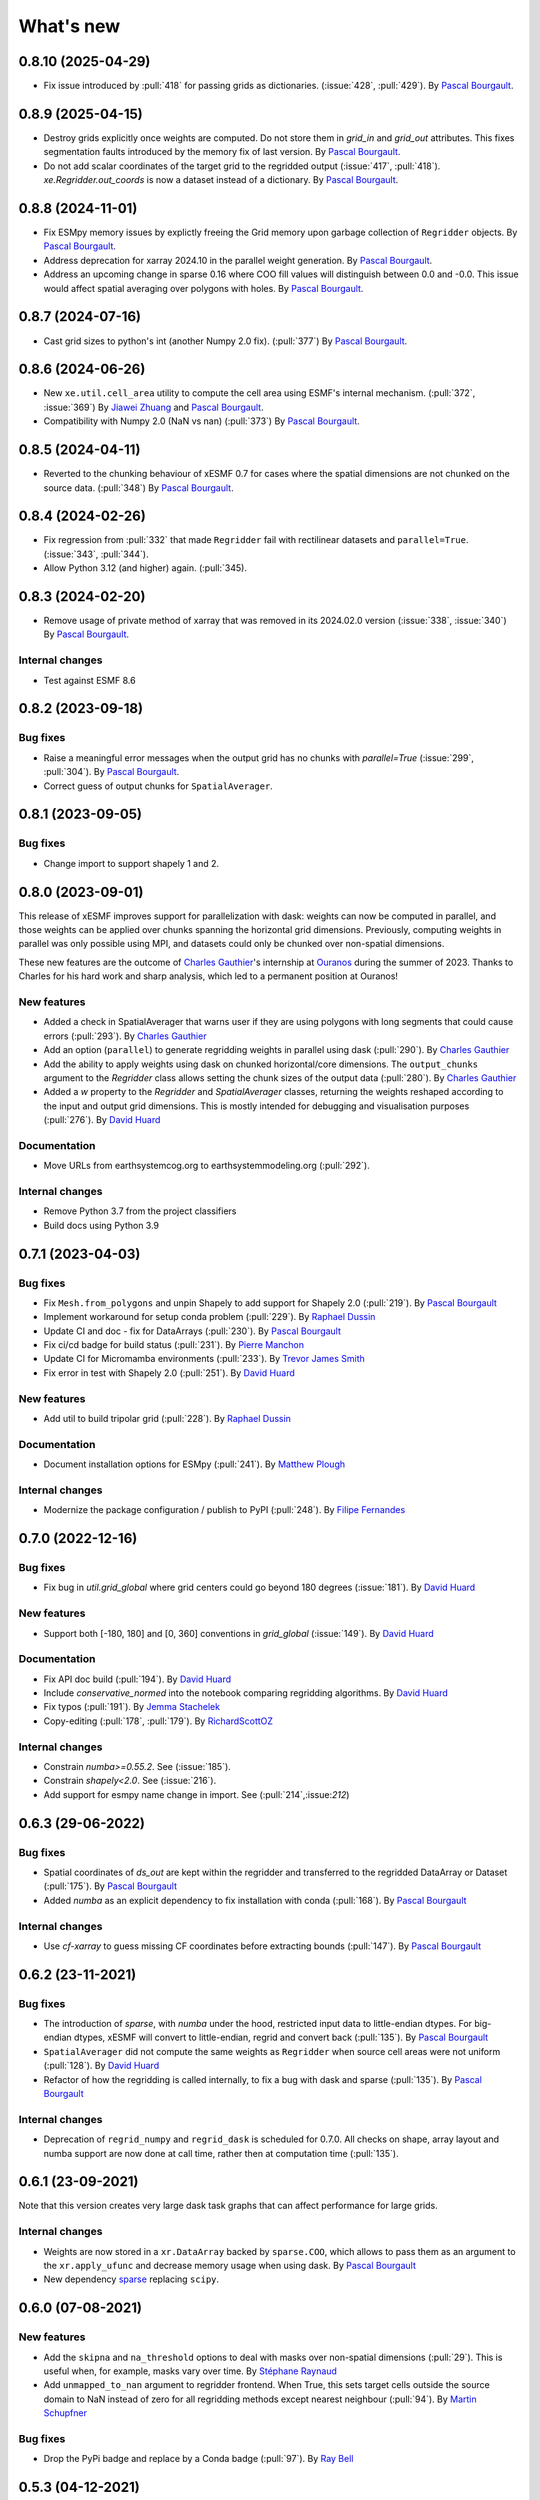 What's new
==========

0.8.10 (2025-04-29)
-------------------
* Fix issue introduced by :pull:`418` for passing grids as dictionaries. (:issue:`428`, :pull:`429`). By `Pascal Bourgault <https://github.com/aulemahal>`_.

0.8.9 (2025-04-15)
------------------
* Destroy grids explicitly once weights are computed. Do not store them in `grid_in` and  `grid_out` attributes. This fixes segmentation faults introduced by the memory fix of last version. By `Pascal Bourgault <https://github.com/aulemahal>`_.
* Do not add scalar coordinates of the target grid to the regridded output (:issue:`417`, :pull:`418`). `xe.Regridder.out_coords` is now a dataset instead of a dictionary. By `Pascal Bourgault <https://github.com/aulemahal>`_.

0.8.8 (2024-11-01)
------------------
* Fix ESMpy memory issues by explictly freeing the Grid memory upon garbage collection of ``Regridder`` objects. By `Pascal Bourgault <https://github.com/aulemahal>`_.
* Address deprecation for xarray 2024.10 in the parallel weight generation. By `Pascal Bourgault <https://github.com/aulemahal>`_.
* Address an upcoming change in sparse 0.16 where COO fill values will distinguish between 0.0 and -0.0. This issue would affect spatial averaging over polygons with holes. By `Pascal Bourgault <https://github.com/aulemahal>`_.

0.8.7 (2024-07-16)
------------------
* Cast grid sizes to python's int (another Numpy 2.0 fix). (:pull:`377`) By `Pascal Bourgault <https://github.com/aulemahal>`_.

0.8.6 (2024-06-26)
------------------
* New ``xe.util.cell_area`` utility to compute the cell area using ESMF's internal mechanism. (:pull:`372`, :issue:`369`) By `Jiawei Zhuang <https://github.com/JiaweiZhuang>`_  and `Pascal Bourgault <https://github.com/aulemahal>`_.
* Compatibility with Numpy 2.0 (NaN vs nan) (:pull:`373`) By `Pascal Bourgault <https://github.com/aulemahal>`_.

0.8.5 (2024-04-11)
------------------
* Reverted to the chunking behaviour of xESMF 0.7 for cases where the spatial dimensions are not chunked on the source data. (:pull:`348`) By `Pascal Bourgault <https://github.com/aulemahal>`_.

0.8.4 (2024-02-26)
------------------
* Fix regression from :pull:`332` that made ``Regridder`` fail with rectilinear datasets and ``parallel=True``. (:issue:`343`, :pull:`344`).
* Allow Python 3.12 (and higher) again. (:pull:`345).

0.8.3 (2024-02-20)
------------------
* Remove usage of private method of xarray that was removed in its 2024.02.0 version (:issue:`338`, :issue:`340`) By `Pascal Bourgault <https://github.com/aulemahal>`_.

Internal changes
~~~~~~~~~~~~~~~~
* Test against ESMF 8.6


0.8.2 (2023-09-18)
------------------

Bug fixes
~~~~~~~~~
* Raise a meaningful error messages when the output grid has no chunks with `parallel=True` (:issue:`299`, :pull:`304`). By `Pascal Bourgault <https://github.com/aulemahal>`_.
* Correct guess of output chunks for ``SpatialAverager``.

0.8.1 (2023-09-05)
------------------

Bug fixes
~~~~~~~~~
* Change import to support shapely 1 and 2.

0.8.0 (2023-09-01)
------------------

This release of xESMF improves support for parallelization with dask: weights can now be computed in parallel, and those weights can be applied over chunks spanning the horizontal grid dimensions. Previously, computing weights in parallel was only possible using MPI, and datasets could only be chunked over non-spatial dimensions.

These new features are the outcome of `Charles Gauthier <https://github.com/charlesgauthier-udm>`_'s internship at `Ouranos <https://www.ouranos.ca/>`_ during the summer of 2023. Thanks to Charles for his hard work and sharp analysis, which led to a permanent position at Ouranos!


New features
~~~~~~~~~~~~
* Added a check in SpatialAverager that warns user if they are using polygons with long segments that could cause errors (:pull:`293`). By `Charles Gauthier <https://github.com/charlesgauthier-udm>`_
* Add an option (``parallel``) to generate regridding weights in parallel using dask (:pull:`290`). By `Charles Gauthier <https://github.com/charlesgauthier-udm>`_
* Add the ability to apply weights using dask on chunked horizontal/core dimensions. The ``output_chunks`` argument to the  `Regridder` class
  allows setting the chunk sizes of the output data (:pull:`280`). By `Charles Gauthier <https://github.com/charlesgauthier-udm>`_
* Added a `w` property to the `Regridder` and `SpatialAverager` classes, returning the weights reshaped according to
  the input and output grid dimensions. This is mostly intended for debugging and visualisation purposes (:pull:`276`). By `David Huard <https://github.com/huard>`_

Documentation
~~~~~~~~~~~~~
* Move URLs from earthsystemcog.org to earthsystemmodeling.org (:pull:`292`).

Internal changes
~~~~~~~~~~~~~~~~
* Remove Python 3.7 from the project classifiers
* Build docs using Python 3.9


0.7.1 (2023-04-03)
------------------

Bug fixes
~~~~~~~~~
* Fix ``Mesh.from_polygons`` and unpin Shapely to add support for Shapely 2.0 (:pull:`219`). By `Pascal Bourgault <https://github.com/aulemahal>`_
* Implement workaround for setup conda problem (:pull:`229`). By `Raphael Dussin <https://github.com/raphaeldussin>`_
* Update CI and doc - fix for DataArrays (:pull:`230`). By `Pascal Bourgault <https://github.com/aulemahal>`_
* Fix ci/cd badge for build status (:pull:`231`). By `Pierre Manchon <https://github.com/pierre-manchon>`_
* Update CI for Micromamba environments (:pull:`233`). By `Trevor James Smith <https://github.com/Zeitsperre>`_
* Fix error in test with Shapely 2.0 (:pull:`251`). By `David Huard <https://github.com/huard>`_

New features
~~~~~~~~~~~~
* Add util to build tripolar grid (:pull:`228`). By `Raphael Dussin <https://github.com/raphaeldussin>`_

Documentation
~~~~~~~~~~~~~
* Document installation options for ESMpy (:pull:`241`). By `Matthew Plough <https://github.com/mplough-kobold>`_

Internal changes
~~~~~~~~~~~~~~~~
* Modernize the package configuration / publish to PyPI (:pull:`248`). By `Filipe Fernandes <https://github.com/ocefpaf>`_


0.7.0 (2022-12-16)
------------------

Bug fixes
~~~~~~~~~
- Fix bug in `util.grid_global` where grid centers could go beyond 180 degrees (:issue:`181`). By `David Huard <https://github.com/huard>`_

New features
~~~~~~~~~~~~
- Support both [-180, 180] and [0, 360] conventions in `grid_global` (:issue:`149`). By `David Huard <https://github.com/huard>`_


Documentation
~~~~~~~~~~~~~
- Fix API doc build (:pull:`194`). By `David Huard <https://github.com/huard>`_
- Include `conservative_normed` into the notebook comparing regridding algorithms. By `David Huard <https://github.com/huard>`_
- Fix typos (:pull:`191`). By `Jemma Stachelek <https://github.com/jsta>`_
- Copy-editing (:pull:`178`, :pull:`179`). By `RichardScottOZ <https://github.com/RichardScottOZ>`_

Internal changes
~~~~~~~~~~~~~~~~
- Constrain `numba>=0.55.2`. See (:issue:`185`).
- Constrain `shapely<2.0`. See (:issue:`216`).
- Add support for esmpy name change in import. See (:pull:`214`,:issue:`212`)


0.6.3 (29-06-2022)
------------------

Bug fixes
~~~~~~~~~
- Spatial coordinates of `ds_out` are kept within the regridder and transferred to the regridded DataArray or Dataset (:pull:`175`). By `Pascal Bourgault <https://github.com/aulemahal>`_
- Added `numba` as an explicit dependency to fix installation with conda (:pull:`168`). By `Pascal Bourgault <https://github.com/aulemahal>`_

Internal changes
~~~~~~~~~~~~~~~~
- Use `cf-xarray` to guess missing CF coordinates before extracting bounds (:pull:`147`). By `Pascal Bourgault <https://github.com/aulemahal>`_


0.6.2 (23-11-2021)
------------------

Bug fixes
~~~~~~~~~
- The introduction of `sparse`, with `numba` under the hood, restricted input data to little-endian dtypes. For big-endian dtypes, xESMF will convert to little-endian, regrid and convert back (:pull:`135`). By `Pascal Bourgault <https://github.com/aulemahal>`_
- ``SpatialAverager`` did not compute the same weights as ``Regridder`` when source cell areas were not uniform (:pull:`128`). By `David Huard <https://github.com/huard>`_
- Refactor of how the regridding is called internally, to fix a bug with dask and sparse (:pull:`135`). By `Pascal Bourgault <https://github.com/aulemahal>`_

Internal changes
~~~~~~~~~~~~~~~~
- Deprecation of ``regrid_numpy`` and ``regrid_dask`` is scheduled for 0.7.0. All checks on shape, array layout and numba support are now done at call time, rather then at computation time (:pull:`135`).

0.6.1 (23-09-2021)
------------------
Note that this version creates very large dask task graphs that can affect performance for large grids.

Internal changes
~~~~~~~~~~~~~~~~
- Weights are now stored in a ``xr.DataArray`` backed by ``sparse.COO``, which allows to pass them as an argument to the ``xr.apply_ufunc`` and decrease memory usage when using dask. By `Pascal Bourgault <https://github.com/aulemahal>`_
- New dependency `sparse <https://sparse.pydata.org>`_ replacing ``scipy``.


0.6.0 (07-08-2021)
------------------

New features
~~~~~~~~~~~~
- Add the ``skipna`` and ``na_threshold`` options to deal with masks over non-spatial dimensions (:pull:`29`). This is useful when, for example, masks vary over time. By `Stéphane Raynaud <https://github.com/stefraynaud>`_
- Add ``unmapped_to_nan`` argument to regridder frontend. When True, this sets target cells outside the source domain to NaN instead of zero for all regridding methods except nearest neighbour (:pull:`94`). By `Martin Schupfner <https://github.com/sol1105>`_

Bug fixes
~~~~~~~~~
- Drop the PyPi badge and replace by a Conda badge (:pull:`97`). By `Ray Bell <https://github.com/raybellwaves>`_


0.5.3 (04-12-2021)
------------------

Bug fixes
~~~~~~~~~
- Fix regression regarding support for non-CF-compliant coordinate names (:pull:`73`). By `Sam Levang <https://github.com/slevang>`_
- Infer `bounds` dimension name using cf-xarray (:pull:`78`). By `Pascal Bourgault <https://github.com/aulemahal>`_
- Do not regrid variables that are not defined over horizontal dimensions (:pull:`79`). By `Pascal Bourgault <https://github.com/aulemahal>`_
- Ensure locstream dimension name is consistent with `ds_out` (:pull:`81`). By `Mattia Almansi  <https://github.com/malmans2>`_

Documentation
~~~~~~~~~~~~~
- Add release instructions (:pull:`75`). By `David Huard <https://github.com/huard>`_
- Update Zenodo DOI badge


0.5.2 (01-20-2021)
------------------

Bug fixes
~~~~~~~~~

* Restore original behavior for lon/lat discovery, uses cf-xarray if lon/lat not found in dataset (:pull:`64`)
* Solve issue of dimension order in dataset (#53) with (:pull:`66`)

0.5.1 (01-11-2021)
------------------

Documentation
~~~~~~~~~~~~~
* Update installation instructions to mention that PyPi only holds xesmf up to version 0.3.0.

New features
~~~~~~~~~~~~
* Regridded xarray.Dataset now preserves the name and attributes of target coordinates (:pull:`60`)

Bug fixes
~~~~~~~~~
* Fix doc build for API/Regridder (:pull:`61`)


0.5.0 (11-11-2020)
------------------

Breaking changes
~~~~~~~~~~~~~~~~
* Deprecate `esmf_grid` in favor of `Grid.from_xarray`
* Deprecate `esmf_locstream` in favor of `LocStream.from_xarray`
* Installation requires numpy>=1.16 and cf-xarray>=0.3.1

New features
~~~~~~~~~~~~
* Create `ESMF.Mesh` objects from `shapely.polygons` (:pull:`24`). By `Pascal Bourgault <https://github.com/aulemahal>`_
* New class `SpatialAverager` offers user-friendly mechanism to average a 2-D field over a polygon. Includes support to handle interior holes and multi-part geometries. (:pull:`24`) By `Pascal Bourgault <https://github.com/aulemahal>`_
* Automatic detection of coordinates and computation of vertices based on cf-xarray. (:pull:`49`) By `Pascal Bourgault <https://github.com/aulemahal>`_

Bug fixes
~~~~~~~~~
* Fix serialization bug when using dask's distributed scheduler (:pull:`39`).
  By `Pascal Bourgault <https://github.com/aulemahal>`_.

Internal changes
~~~~~~~~~~~~~~~~
* Subclass `ESMF.Mesh` and create `from_polygon` method
* Subclass `ESMF.Grid` and `ESMF.LocStream` and create `from_xarray` methods.
* New `BaseRegridder` class, with support for `Grid`, `LocStream` and `Mesh` objects. Not all regridding methods are supported for `Mesh` objects.
* Refactor `Regridder` to subclass `BaseRegridder`.


0.4.0 (01-10-2020)
------------------
The git repo is now hosted by pangeo-data (https://github.com/pangeo-data/xESMF)

Breaking changes
~~~~~~~~~~~~~~~~
* By default, weights are not written to disk, but instead kept in memory.
* Installation requires ESMPy 8.0.0 and up.

New features
~~~~~~~~~~~~
* The `Regridder` object now takes a `weights` argument accepting a scipy.sparse COO matrix,
  a dictionary, an xarray.Dataset, or a path to a netCDF file created by ESMF. If None, weights
  are computed and can be written to disk using the `to_netcdf` method. This `weights` parameter
  replaces the `filename` and `reuse_weights` arguments, which are preserved for backward compatibility (:pull:`3`).
  By `David Huard <https://github.com/huard>`_ and `Raphael Dussin <https://github.com/raphaeldussin>`_
* Added documentation discussion how to compute weights from a shell using MPI, and reuse from xESMF (:pull:`12`).
  By `Raphael Dussin <https://github.com/raphaeldussin>`_
* Add support for masks in :py:func`esmf_grid`. This avoid NaNs to bleed into the interpolated values.
  When using a mask and the `conservative` regridding method, use a new method called
  `conservative_normed` to properly handle normalization (:pull:`1`).
  By `Raphael Dussin <https://github.com/raphaeldussin>`_


0.3.0 (06-03-2020)
------------------

New features
~~~~~~~~~~~~
* Add support for `ESMF.LocStream` `(#81) <https://github.com/JiaweiZhuang/xESMF/pull/81>`_
  By `Raphael Dussin <https://github.com/raphaeldussin>`_


0.2.2 (07-10-2019)
------------------

New features
~~~~~~~~~~~~
* Add option to allow degenerated grid cells `(#61) <https://github.com/JiaweiZhuang/xESMF/pull/61>`_
  By `Jiawei Zhuang <https://github.com/JiaweiZhuang>`_


0.2.0 (04-08-2019)
------------------

Breaking changes
~~~~~~~~~~~~~~~~
All user-facing APIs in v0.1.x should still work exactly the same. That said, because some internal codes have changed a lot, there might be unexpected edge cases that break current user code. If that happens, you can revert to the previous version by `pip install xesmf==0.1.2` and follow `old docs <https://xesmf.readthedocs.io/en/v0.1.2/>`_.

New features
~~~~~~~~~~~~
* Lazy evaluation on dask arrays (uses :py:func:`xarray.apply_ufunc` and :py:func:`dask.array.map_blocks`)
* Automatic looping over variables in an xarray Dataset
* Add tutorial notebooks on those new features

By `Jiawei Zhuang <https://github.com/JiaweiZhuang>`_


0.1.2 (03-08-2019)
------------------
This release mostly contains internal clean-ups to facilitate future development.

New features
~~~~~~~~~~~~
* Deprecates `regridder.A` in favor of `regridder.weights`
* Speed-up test suites by using coarser grids
* Use parameterized tests when appropriate
* Fix small memory leaks from `ESMF.Grid`
* Properly assert ESMF enums

By `Jiawei Zhuang <https://github.com/JiaweiZhuang>`_


0.1.1 (31-12-2017)
------------------
Initial release.
By `Jiawei Zhuang <https://github.com/JiaweiZhuang>`_
